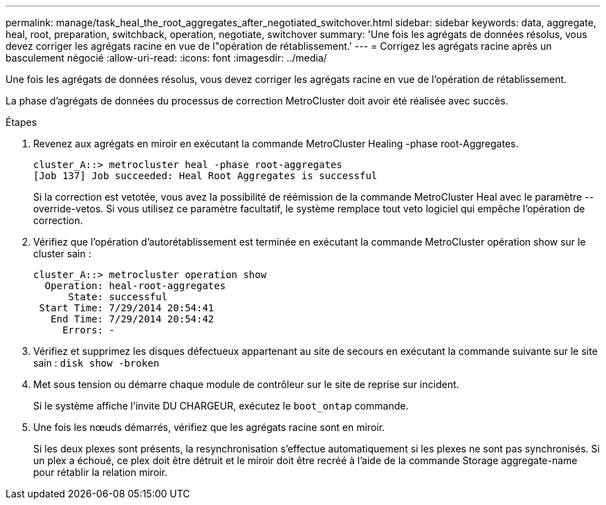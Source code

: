---
permalink: manage/task_heal_the_root_aggregates_after_negotiated_switchover.html 
sidebar: sidebar 
keywords: data, aggregate, heal, root, preparation, switchback, operation, negotiate, switchover 
summary: 'Une fois les agrégats de données résolus, vous devez corriger les agrégats racine en vue de l"opération de rétablissement.' 
---
= Corrigez les agrégats racine après un basculement négocié
:allow-uri-read: 
:icons: font
:imagesdir: ../media/


[role="lead"]
Une fois les agrégats de données résolus, vous devez corriger les agrégats racine en vue de l'opération de rétablissement.

La phase d'agrégats de données du processus de correction MetroCluster doit avoir été réalisée avec succès.

.Étapes
. Revenez aux agrégats en miroir en exécutant la commande MetroCluster Healing -phase root-Aggregates.
+
[listing]
----
cluster_A::> metrocluster heal -phase root-aggregates
[Job 137] Job succeeded: Heal Root Aggregates is successful
----
+
Si la correction est vetotée, vous avez la possibilité de réémission de la commande MetroCluster Heal avec le paramètre --override-vetos. Si vous utilisez ce paramètre facultatif, le système remplace tout veto logiciel qui empêche l'opération de correction.

. Vérifiez que l'opération d'autorétablissement est terminée en exécutant la commande MetroCluster opération show sur le cluster sain :
+
[listing]
----

cluster_A::> metrocluster operation show
  Operation: heal-root-aggregates
      State: successful
 Start Time: 7/29/2014 20:54:41
   End Time: 7/29/2014 20:54:42
     Errors: -
----
. Vérifiez et supprimez les disques défectueux appartenant au site de secours en exécutant la commande suivante sur le site sain : `disk show -broken`
. Met sous tension ou démarre chaque module de contrôleur sur le site de reprise sur incident.
+
Si le système affiche l'invite DU CHARGEUR, exécutez le `boot_ontap` commande.

. Une fois les nœuds démarrés, vérifiez que les agrégats racine sont en miroir.
+
Si les deux plexes sont présents, la resynchronisation s'effectue automatiquement si les plexes ne sont pas synchronisés. Si un plex a échoué, ce plex doit être détruit et le miroir doit être recréé à l'aide de la commande Storage aggregate-name pour rétablir la relation miroir.



